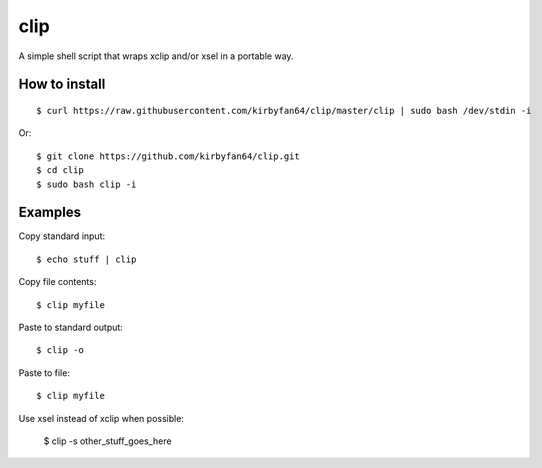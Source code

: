 clip
====

A simple shell script that wraps xclip and/or xsel in a portable way.

How to install
**************

::

  $ curl https://raw.githubusercontent.com/kirbyfan64/clip/master/clip | sudo bash /dev/stdin -i

Or::

  $ git clone https://github.com/kirbyfan64/clip.git
  $ cd clip
  $ sudo bash clip -i

Examples
********

Copy standard input::

  $ echo stuff | clip

Copy file contents::

  $ clip myfile

Paste to standard output::

  $ clip -o

Paste to file::

  $ clip myfile

Use xsel instead of xclip when possible:

  $ clip -s other_stuff_goes_here
